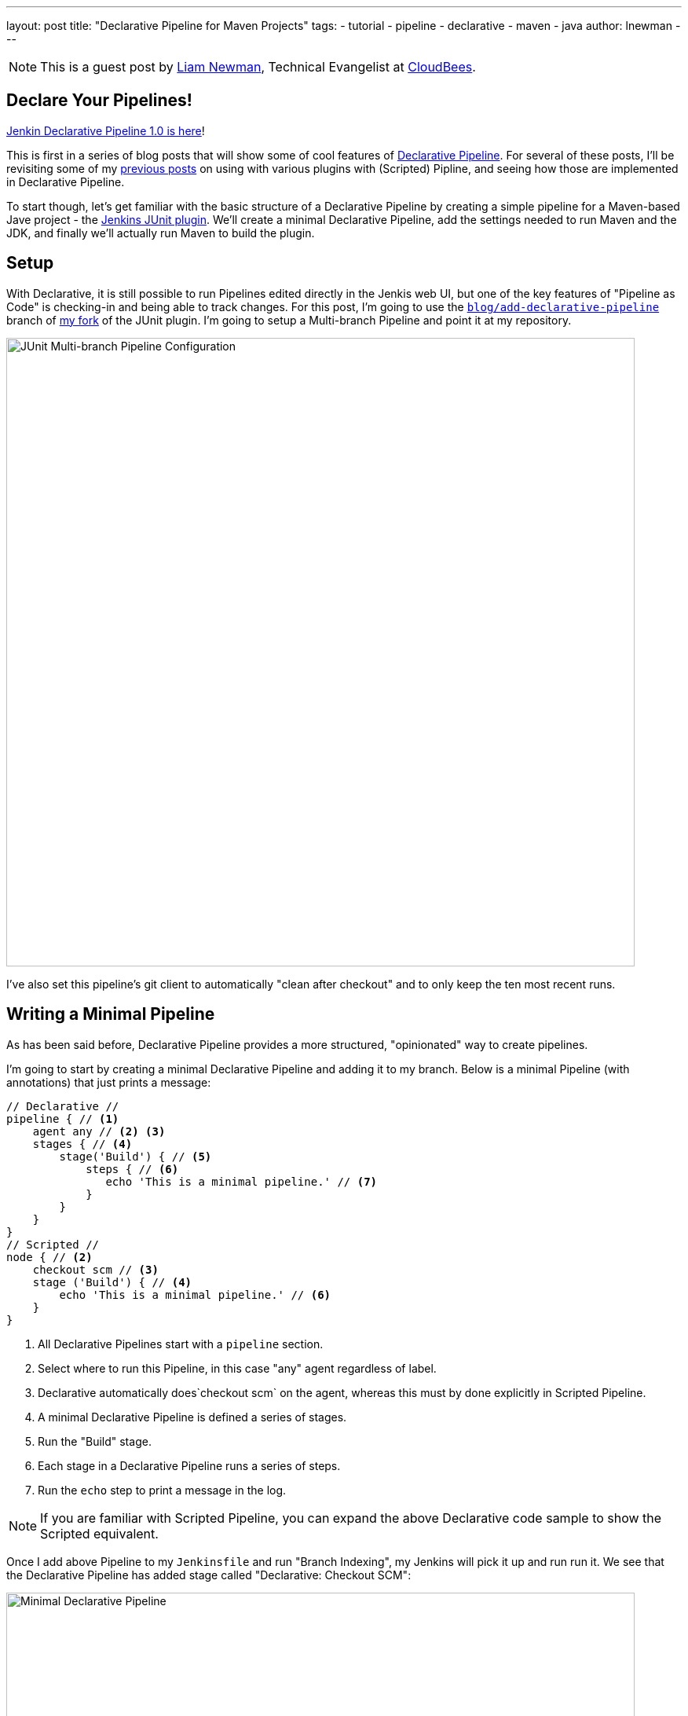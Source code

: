 ---
layout: post
title: "Declarative Pipeline for Maven Projects"
tags:
- tutorial
- pipeline
- declarative
- maven
- java
author: lnewman
---

NOTE: This is a guest post by link:https://github.com/bitwiseman[Liam Newman],
Technical Evangelist at link:https://cloudbees.com[CloudBees].

== Declare Your Pipelines!

link:/blog/2017/02/03/declarative-pipeline-ga/[Jenkin Declarative Pipeline 1.0 is here]!

This is first in a series of blog posts that will show some of cool features of
link:https://plugins.jenkins.io/pipeline-model-definition[Declarative Pipeline].
For several of these posts, I'll be revisiting some of my
link:/blog/2016/07/18/pipeline-notifications/[previous posts]
on using with various plugins with (Scripted) Pipline,
and seeing how those are implemented in Declarative Pipeline.

To start though, let's get familiar with the basic structure of a Declarative Pipeline
by creating a simple pipeline for a Maven-based Jave project - the
link:https://plugins.jenkins.io/junit[Jenkins JUnit plugin].
We'll create a minimal Declarative Pipeline,
add the settings needed to run Maven and the JDK,
and finally we'll actually run Maven to build the plugin.

== Setup

With Declarative, it is still possible to run Pipelines edited directly in the Jenkis web UI,
but one of the key features of "Pipeline as Code" is checking-in and being able to track changes.
For this post, I'm going to use the
link:https://github.com/bitwiseman/junit-plugin/tree/blog/add-declarative-pipeline[`blog/add-declarative-pipeline`]
branch of
link:https://github.com/bitwiseman/junit-plugin[my fork] of the JUnit plugin.
I'm going to setup a Multi-branch Pipeline and point it at my repository.

image::/images/post-images/2017-02-07/junit-config.png[JUnit Multi-branch Pipeline Configuration, width=800, role="center"]

I've also set this pipeline's git client to automatically "clean after checkout"
and to only keep the ten most recent runs.

== Writing a Minimal Pipeline

As has been said before,
Declarative Pipeline provides a more structured, "opinionated" way to create pipelines.

I'm going to start by creating a minimal Declarative Pipeline and adding it to my branch.
Below is a minimal Pipeline (with annotations) that just prints a message:

[pipeline]
----
// Declarative //
pipeline { // <1>
    agent any // <2> <3>
    stages { // <4>
        stage('Build') { // <5>
            steps { // <6>
               echo 'This is a minimal pipeline.' // <7>
            }
        }
    }
}
// Scripted //
node { // <2>
    checkout scm // <3>
    stage ('Build') { // <4>
        echo 'This is a minimal pipeline.' // <6>
    }
}
----
<1> All Declarative Pipelines start with a `pipeline` section.
<2> Select where to run this Pipeline, in this case "any" agent regardless of label.
<3> Declarative automatically does`checkout scm` on the agent,
whereas this must by done explicitly in Scripted Pipeline.
<4> A minimal Declarative Pipeline is defined a series of stages.
<5> Run the "Build" stage.
<6> Each stage in a Declarative Pipeline runs a series of steps.
<7> Run the `echo` step to print a message in the log.

NOTE: If you are familiar with Scripted Pipeline, you can expand the above
Declarative code sample to show the Scripted equivalent.

Once I add above Pipeline to my `Jenkinsfile` and run "Branch Indexing",
my Jenkins will pick it up and run run it.
We see that the Declarative Pipeline has added stage called "Declarative: Checkout SCM":


image::/images/post-images/2017-02-07/junit-minimal.png[Minimal Declarative Pipeline, width=800, role="center"]

This a "dynamic stage", one of several the kinds that Declarative Pipeline
adds as needed for clearer reporting.
In this case, it is a stage in which the Declarative Pipeline automatically does`checkout scm` on the main agent.
As you can see above, we didn't have to tell it do any of this,

.Log Output
[source]
----
[Pipeline] node
Running on osx_mbp in /Users/bitwiseman/jenkins/agents/osx_mbp/workspace/blog_add-declarative-pipeline
[Pipeline] {
[Pipeline] stage
[Pipeline] { (Declarative: Checkout SCM)
[Pipeline] checkout
Cloning the remote Git repository
{ ... truncated 20 lines ... }
[Pipeline] }
[Pipeline] // stage
[Pipeline] stage
[Pipeline] { (Build)
[Pipeline] echo
This is a minimal pipeline
[Pipeline] }
[Pipeline] // stage
[Pipeline] }
[Pipeline] // node
[Pipeline] End of Pipeline
Finished: SUCCESS
----

Declarative Pipeline code is a little more verbose than the equivalent Scripted Pipeline,
but the added detail gives a clearer, more consistent view of what the Pipeline is supposed to to do.
It also gives us a structure into which we can add more configuration details about this Pipeline.

== Adding Tools to Pipeline

The next thing we'll add in this Pipeline is a `tools` section to let us use Maven.
The `tools` section is one of several sections we can add under `pipeline`,
which effect the configuration of the rest of the Pipeline.
(We'll look at the others, including `agent`, in later posts.)
Each tool entry will make whatever settings changes,
such as updating `PATH` or other environment variables,
to make the named tool available in the current pipeline.
It will also automatically install the named tool if that tool is configured to do so
under "Managing Jenkins" -> "Global Tool Configuration".


.Jenkinsfile
[pipeline]
----
// Declarative
pipeline {
    agent any
    tools { // <1>
        maven 'Maven 3.3.9' // <2>
        jdk 'jdk8' // <3>
    }
    stages {
        stage ('Initialize') {
            steps {
                sh '''
                    echo "PATH = ${PATH}"
                    echo "M2_HOME = ${M2_HOME}"
                ''' // <4>
            }
        }

        stage ('Build') {
            steps {
                echo 'This is a minimal pipeline.'
            }
        }
    }
}
// Scripted Not Defined
----
<1> `tools` section for adding tool settings.
<2> Configure this pipeline to use the Maven version matching "Maven 3.3.9"
(configured in "Managing Jenkins" -> "Global Tool Configuration").
<3> Configure this pipeline to use the Maven version matching "jdk8"
(configured in "Managing Jenkins" -> "Global Tool Configuration").
<4> These will show the values of `PATH` and `M2_HOME` environment variables.


When we run this updated Pipeline the same way we ran the first,
we see that the Declarative Pipeline has added another stage called "Declarative: Tool Install":

image::/images/post-images/2017-02-07/junit-tools.png[Declarative Pipeline with Tools Section, width=800, role="center"]

In the log output, we see that during this particular stage "Maven 3.3.9" gets installed,
and the `PATH` and `M2_HOME` environment variables are set:

.Log Output
[source]
----
{ ... truncated lines ... }
[Pipeline] // stage
[Pipeline] stage
[Pipeline] { (Declarative: Tool Install)
[Pipeline] tool
Unpacking https://repo.maven.apache.org/maven2/org/apache/maven/apache-maven/3.3.9/apache-maven-3.3.9-bin.zip
to /Users/bitwiseman/jenkins/agents/osx_mbp/tools/hudson.tasks.Maven_MavenInstallation/Maven_3.3.9
on osx_mbp
[Pipeline] envVarsForTool
[Pipeline] tool
[Pipeline] envVarsForTool
[Pipeline] }
[Pipeline] // stage
{ ... }
PATH = /Library/Java/JavaVirtualMachines/jdk1.8.0_92.jdk/Contents/Home/bin:/Users/bitwiseman/jenkins/agents/osx_mbp/tools/hudson.tasks.Maven_MavenInstallation/Maven_3.3.9/bin:...
M2_HOME = /Users/bitwiseman/jenkins/agents/osx_mbp/tools/hudson.tasks.Maven_MavenInstallation/Maven_3.3.9
{ ... }
----


== Running a Maven Build

Finally, running a Maven build is trivial.
The `tools` section already added Maven and JDK8 to the `PATH`,
all we need to do is call `mvn install`.
It would be nice if I could split the build and the tests into separate stages,
but Maven is famous for not liking when people do that.
I'll leave it alone for now.


.Jenkinsfile
[pipeline]
----
// Declarative
pipeline {
    agent any
    tools {
        maven 'Maven 3.3.9'
        jdk 'jdk8'
    }
    stages {
        stage ('Initialize') {
            steps {
                sh '''
                    echo "PATH = ${PATH}"
                    echo "M2_HOME = ${M2_HOME}"
                '''
            }
        }

        stage ('Build') {
            steps {
                sh 'mvn install' // <1>
            }
        }
    }
}
// Scripted Not Defined
----
<1> Call `mvn`, the version configured by the `tools` section will be first on the path.

Below are the Stage view and a sample of log output for this last revision:

image::/images/post-images/2017-02-07/junit-mvn.png[Declarative Pipeline Calling Maven, width=800, role="center"]

.Log Output
[source]
----
{ ... truncated lines ... }
+ mvn install
[INFO] Scanning for projects...
[WARNING] The POM for org.jenkins-ci.tools:maven-hpi-plugin:jar:1.119 is missing, no dependency information available
[WARNING] Failed to build parent project for org.jenkins-ci.plugins:junit:hpi:1.20-SNAPSHOT
[INFO]
[INFO] ------------------------------------------------------------------------
[INFO] Building JUnit Plugin 1.20-SNAPSHOT
[INFO] ------------------------------------------------------------------------
[INFO]
[INFO] --- maven-hpi-plugin:1.119:validate (default-validate) @ junit ---
[INFO]
[INFO] --- maven-enforcer-plugin:1.3.1:display-info (display-info) @ junit ---
[INFO] Maven Version: 3.3.9
[INFO] JDK Version: 1.8.0_92 normalized as: 1.8.0-92
[INFO] OS Info: Arch: x86_64 Family: mac Name: mac os x Version: 10.12.3
[INFO]
{ ... }
[INFO] ------------------------------------------------------------------------
[INFO] BUILD SUCCESS
[INFO] ------------------------------------------------------------------------
[INFO] Total time: 03:25 min
[INFO] Finished at: 2017-02-06T22:43:41-08:00
[INFO] Final Memory: 84M/1265M
[INFO] ------------------------------------------------------------------------
----


== Conclusion
This new Declarative syntax is a significant step forward for Jenkins Pipeline.
It trades some added some verbosity and constraints for much greater clarity and maintainability.
In the coming weeks, I'll be adding new post every few days demonstrating various
features of the Declarative syntax along with some recent Jenkins Pipeline improvements.


=== Links

* link:https://plugins.jenkins.io/pipeline-model-definition[Declarative Pipeline]
* link:https://jenkins.io/doc/book/pipeline/syntax/[Declarative Pipeline Syntax Reference]
* link:https://plugins.jenkins.io/junit[Jenkins JUnit plugin]
